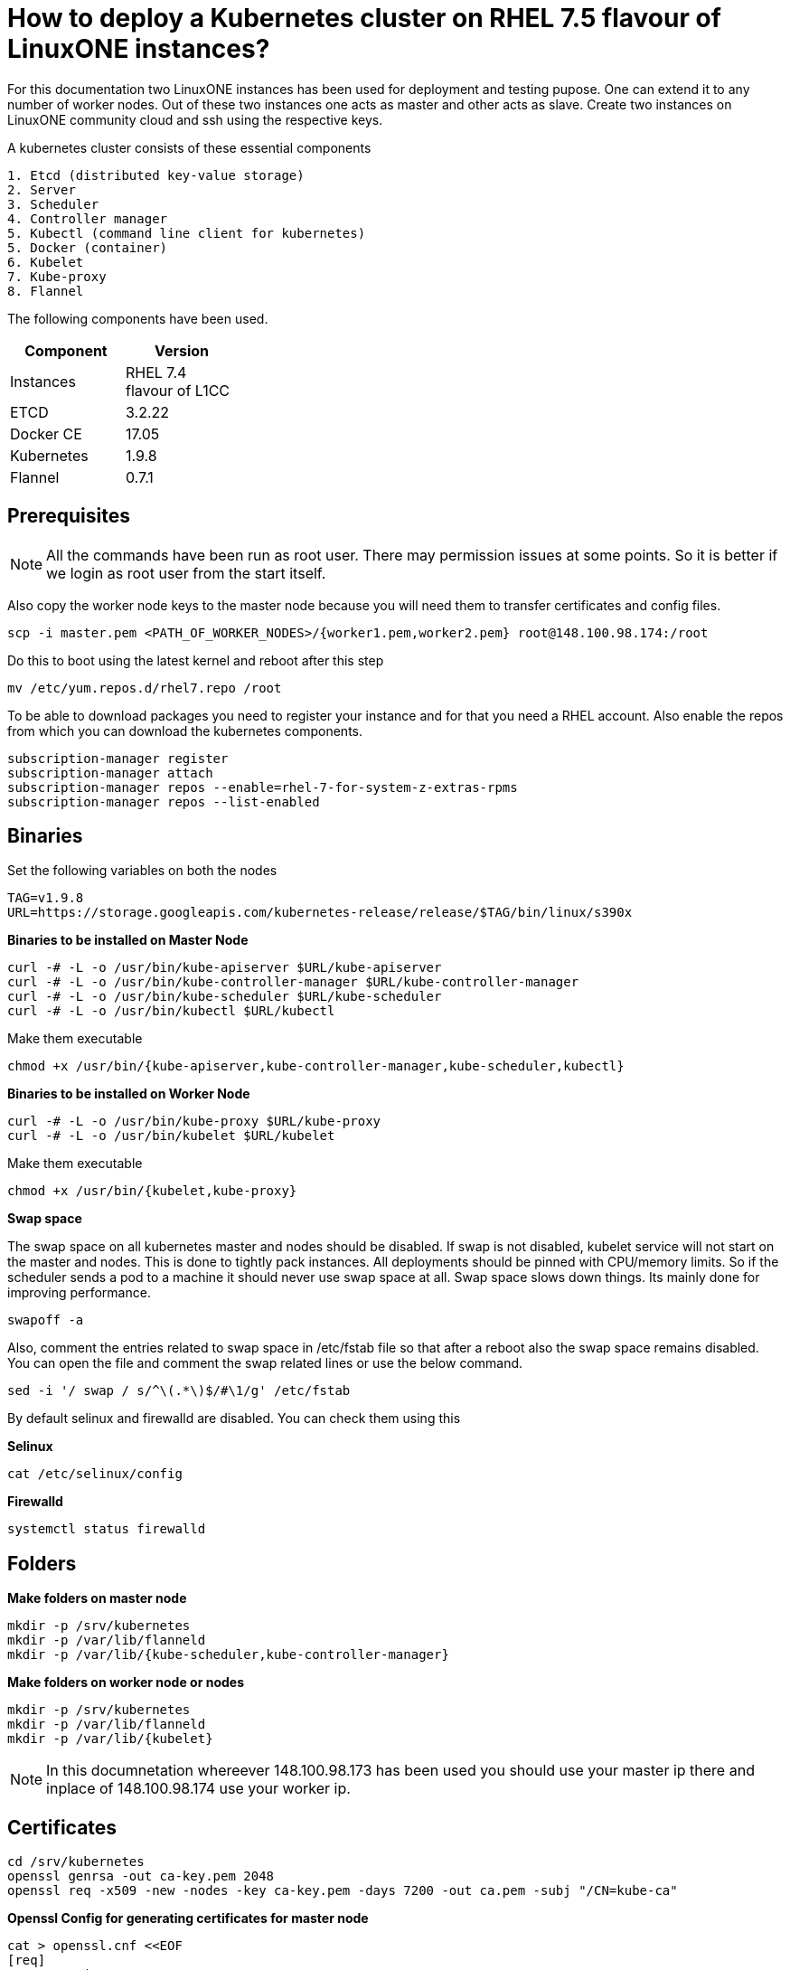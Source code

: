 = How to  deploy a Kubernetes cluster on RHEL 7.5 flavour of LinuxONE instances?

For this documentation two LinuxONE instances has been used for deployment and testing pupose. One can extend it to any number of worker nodes.
Out of these two instances one acts as master and other acts as slave. Create two instances on LinuxONE community cloud and ssh using the respective keys.


A kubernetes cluster consists of these essential components

....
1. Etcd (distributed key-value storage)
2. Server
3. Scheduler
4. Controller manager
5. Kubectl (command line client for kubernetes)
5. Docker (container)
6. Kubelet
7. Kube-proxy
8. Flannel
....

The following components have been used.
[%header,cols=2*,width="30%"]
|===
|Component
|Version
|Instances
|RHEL 7.4 flavour of L1CC
|ETCD
|3.2.22
|Docker CE
|17.05
|Kubernetes
|1.9.8
|Flannel
|0.7.1
|===

== Prerequisites


NOTE: All the commands have been run as root user. There may permission issues at some points. So it is better if we login as root user from the start itself.

Also copy the worker node keys to the master node because you will need them to transfer certificates and config files.
....
scp -i master.pem <PATH_OF_WORKER_NODES>/{worker1.pem,worker2.pem} root@148.100.98.174:/root
....

Do this to boot using the latest kernel and reboot after this step

....
mv /etc/yum.repos.d/rhel7.repo /root
....

To be able to download packages you need to register your instance and for that you need a RHEL account. Also enable the repos from which you can download
the kubernetes components.

....
subscription-manager register
subscription-manager attach
subscription-manager repos --enable=rhel-7-for-system-z-extras-rpms
subscription-manager repos --list-enabled
....


== Binaries

Set the following variables on both the nodes
....
TAG=v1.9.8
URL=https://storage.googleapis.com/kubernetes-release/release/$TAG/bin/linux/s390x
....

*Binaries to be installed on Master Node*

....
curl -# -L -o /usr/bin/kube-apiserver $URL/kube-apiserver
curl -# -L -o /usr/bin/kube-controller-manager $URL/kube-controller-manager
curl -# -L -o /usr/bin/kube-scheduler $URL/kube-scheduler
curl -# -L -o /usr/bin/kubectl $URL/kubectl
....

Make them executable

....
chmod +x /usr/bin/{kube-apiserver,kube-controller-manager,kube-scheduler,kubectl}
....

*Binaries to be installed on Worker Node*

....
curl -# -L -o /usr/bin/kube-proxy $URL/kube-proxy
curl -# -L -o /usr/bin/kubelet $URL/kubelet
....

Make them executable

....
chmod +x /usr/bin/{kubelet,kube-proxy}
....

*Swap space*

The swap space on all kubernetes master and nodes should be disabled. If swap is
not disabled, kubelet service will not start on the master and nodes.
This is done to tightly pack instances. All deployments should be pinned with
CPU/memory limits. So if the scheduler sends a pod to a machine it should never
use swap space at all. Swap space slows down things. Its mainly done
for improving  performance.

....
swapoff -a
....

Also,  comment the entries related to swap space in  /etc/fstab file so that
after a reboot also the swap space remains disabled. You can open the file and
comment the swap related lines or use the below command.

....
sed -i '/ swap / s/^\(.*\)$/#\1/g' /etc/fstab
....

By default selinux and firewalld are disabled. You can check them using this

*Selinux*

....
cat /etc/selinux/config
....

*Firewalld*
....
systemctl status firewalld
....

== Folders

*Make folders on master node*
....
mkdir -p /srv/kubernetes
mkdir -p /var/lib/flanneld
mkdir -p /var/lib/{kube-scheduler,kube-controller-manager}
....

*Make folders on worker node or nodes*
....
mkdir -p /srv/kubernetes
mkdir -p /var/lib/flanneld
mkdir -p /var/lib/{kubelet}
....



NOTE: In this documnetation whereever 148.100.98.173 has been used you should use your master ip there and inplace of 148.100.98.174 use your worker ip.

== Certificates

....
cd /srv/kubernetes
openssl genrsa -out ca-key.pem 2048
openssl req -x509 -new -nodes -key ca-key.pem -days 7200 -out ca.pem -subj "/CN=kube-ca"
....

*Openssl Config for generating certificates for master node*

....
cat > openssl.cnf <<EOF
[req]
req_extensions = v3_req
distinguished_name = req_distinguished_name

[req_distinguished_name]

[v3_req]
basicConstraints = CA:FALSE
keyUsage = nonRepudiation, digitalSignature, keyEncipherment
subjectAltName = @alt_names

[alt_names]
DNS.1 = kubernetes
DNS.2 = kubernetes.default
DNS.3 = kubernetes.default.svc
DNS.4 = kubernetes.default.svc.cluster.local
IP.1 = 127.0.0.1
IP.2 = 148.100.98.173
IP.3 = 100.65.0.1 #Service IP
EOF
....

*Kube-apiserver certificates*

....
openssl genrsa -out apiserver-key.pem 2048
openssl req -new -key apiserver-key.pem -out apiserver.csr -subj "/CN=kube-apiserver" -config openssl.cnf
openssl x509 -req -in apiserver.csr -CA ca.pem -CAkey ca-key.pem -CAcreateserial -out apiserver.pem -days 7200 -extensions v3_req -extfile openssl.cnf
....

*Kube-controller certificates*

....
openssl genrsa -out kube-controller-manager-key.pem 2048
openssl req -new -key kube-controller-manager-key.pem -out kube-controller-manager.csr -subj "/CN=kube-controller-manager"
openssl x509 -req -in kube-controller-manager.csr -CA ca.pem -CAkey ca-key.pem -CAcreateserial -out kube-controller-manager.pem -days 7200
....

*Kube-scheduler certificates*

....
openssl genrsa -out kube-scheduler-key.pem 2048
openssl req -new -key kube-scheduler-key.pem -out kube-scheduler.csr -subj "/CN=kube-scheduler"
openssl x509 -req -in kube-scheduler.csr -CA ca.pem -CAkey ca-key.pem -CAcreateserial -out kube-scheduler.pem -days 7200
....

*Admin certificates*

....
openssl genrsa -out admin-key.pem 2048
openssl req -new -key admin-key.pem -out admin.csr -subj "/CN=admin"
openssl x509 -req -in admin.csr -CA ca.pem -CAkey ca-key.pem -CAcreateserial -out admin.pem -days 7200
....

NOTE: If you have more than one worker node then add their ip addressess in the below configuration file as IP.2= , IP.3= ...

*Openssl Config for generating certificates for worker node*
....
cat > worker_openssl.cnf << EOF
[req]
req_extensions = v3_req
distinguished_name = req_distinguished_name
[req_distinguished_name]
[v3_req]
basicConstraints = CA:FALSE
keyUsage = nonRepudiation, digitalSignature, keyEncipherment
subjectAltName = @alt_names
[alt_names]
IP.1 = 148.100.98.174
EOF
....

*Kubelet certificates*
....
openssl genrsa -out kubelet-key.pem 2048
openssl req -new -key kubelet-key.pem -out kubelet.csr -subj "/CN=kubelet" -config worker-openssl.cnf
openssl x509 -req -in kubelet.csr -CA ca.pem -CAkey ca-key.pem -CAcreateserial -out kubelet.pem -days 7200 -extensions v3_req -extfile worker-openssl.cnf
....

*Kube-proxy certificates*
....
openssl genrsa -out kube-proxy-key.pem 2048
openssl req -new -key kube-proxy-key.pem -out kube-proxy.csr -subj "/CN=kube-proxy"
openssl x509 -req -in kube-proxy.csr -CA ca.pem -CAkey ca-key.pem -CAcreateserial -out kube-proxy.pem -days 7200
....

*Worker cetificates*
....
openssl genrsa -out kubeworker.novalocal-worker-key.pem 2048
WORKER_IP=148.100.98.174 openssl req -new -key kubeworker.novalocal-worker-key.pem -out kubeworker.novalocal-worker.csr -subj "/CN=system:node:kubeworker.novalocal" -config worker-openssl.cnf
WORKER_IP=148.100.98.174 openssl x509 -req -in kubeworker.novalocal-worker.csr -CA ca.pem -CAkey ca-key.pem -CAcreateserial -out kubeworker.novalocal-worker.pem -days 7200 -extensions v3_req -extfile worker-openssl.cnf
....

*Config file for generating etcd peer certificates*

....
cat > etcd_openssl.cnf <<EOF
[req]
req_extensions = v3_req
distinguished_name = req_distinguished_name
[req_distinguished_name]
[ v3_req ]
basicConstraints = CA:FALSE
keyUsage = nonRepudiation, digitalSignature, keyEncipherment
extendedKeyUsage = clientAuth,serverAuth
subjectAltName = @alt_names
[alt_names]
IP.1 = 148.100.98.173
EOF
....

*Etcd certificates*

....
openssl genrsa -out etcd.key 2048
openssl req -new -key etcd.key -out etcd.csr -subj "/CN=etcd" -extensions v3_req -config etcd-openssl.cnf -sha256
openssl x509 -req -sha256 -CA ca.pem -CAkey ca-key.pem -CAcreateserial -in etcd.csr -out etcd.crt -extensions v3_req -extfile openssl-etcd.cnf -days 7200
....

Copy the required keys to the worker node/nodes

....
scp -i <path_where_your_worker_keys_are> /srv/kubernetes/{ca.pem,etcd.crt,etcd.key,kubelet.pem,kubelet-key.pem} root@148.100.98.174:/srv/kubernetes/
....

== Configuation files
*Kubeconfig files for various components*

*admin kubeconfig*

....
TOKEN=$(dd if=/dev/urandom bs=128 count=1 2>/dev/null | base64 | tr -d "=+/" | dd bs=32 count=1 2>/dev/null)
kubectl config set-cluster linux1.k8s --certificate-authority=/srv/kubernetes/ca.pem --embed-certs=true --server=https://148.100.98.173:6443
kubectl config set-credentials admin --client-certificate=/srv/kubernetes/admin.pem --client-key=/srv/kubernetes/admin-key.pem --embed-certs=true --token=$TOKEN
kubectl config set-context linux1.k8s --cluster=linux1.k8s --user=admin
kubectl config use-context linux1.k8s
cat ~/.kube/config
....

*kube-controller kubeconfig*

....
mkdir -p /var/lib/kube-controller-manager
TOKEN=$(dd if=/dev/urandom bs=128 count=1 2>/dev/null | base64 | tr -d "=+/" | dd bs=32 count=1 2>/dev/null)
kubectl config set-cluster linux1.k8s --certificate-authority=/srv/kubernetes/ca.pem --embed-certs=true --server=https://148.100.98.173:6443 --kubeconfig=/var/lib/kube-controller-manager/kubeconfig
kubectl config set-credentials kube-controller-manager --client-certificate=/srv/kubernetes/kube-controller-manager.pem --client-key=/srv/kubernetes/kube-controller-manager-key.pem --embed-certs=true --token=$TOKEN --kubeconfig=/var/lib/kube-controller-manager/kubeconfig
kubectl config set-context linux1.k8s --cluster=linux1.k8s --user=kube-controller-manager --kubeconfig=/var/lib/kube-controller-manager/kubeconfig; kubectl config use-context linux1.k8s --kubeconfig=/var/lib/kube-controller-manager/kubeconfig
....

*kube-scheduler kubeconfig*

....
mkdir -p /var/lib/kube-scheduler
TOKEN=$(dd if=/dev/urandom bs=128 count=1 2>/dev/null | base64 | tr -d "=+/" | dd bs=32 count=1 2>/dev/null)
kubectl config set-cluster linux1.k8s --certificate-authority=/srv/kubernetes/ca.pem --embed-certs=true --server=https://148.100.98.173:6443 --kubeconfig=/var/lib/kube-scheduler/kubeconfig
kubectl config set-credentials kube-scheduler --client-certificate=/srv/kubernetes/kube-scheduler.pem --client-key=/srv/kubernetes/kube-scheduler-key.pem --embed-certs=true --token=$TOKEN --kubeconfig=/var/lib/kube-scheduler/kubeconfig
kubectl config set-context linux1.k8s --cluster=linux1.k8s --user=kube-scheduler --kubeconfig=/var/lib/kube-scheduler/kubeconfig; kubectl config use-context linux1.k8s --kubeconfig=/var/lib/kube-scheduler/kubeconfig
....

*kubelet kubeconfig*

....
TOKEN=$(dd if=/dev/urandom bs=128 count=1 2>/dev/null | base64 | tr -d "=+/" | dd bs=32 count=1 2>/dev/null)
kubectl config set-cluster linux1.k8s --certificate-authority=/srv/kubernetes/ca.pem --embed-certs=true --server=https://148.100.98.173:6443 --kubeconfig=/srv/kubernetes/kubeworker.novalocal-worker.kubeconfig
kubectl config set-credentials kubeworker.novalocal --client-certificate=/srv/kubernetes/kubeworker.novalocal-worker.pem --client-key=/srv/kubernetes/kubeworker.novalocal-worker-key.pem --embed-certs=true --token=$TOKEN --kubeconfig=/srv/kubernetes/kubeworker.novalocal-worker.kubeconfig
kubectl config set-context linux1.k8s --cluster=linux1.k8s --user=kubeworker.novalocal --kubeconfig=/srv/kubernetes/kubeworker.novalocal-worker.kubeconfig
kubectl config use-context linux1.k8s --kubeconfig=/srv/kubernetes/kubeworker.novalocal-worker.kubeconfig
....

Copy the required config files to the worker node/nodes

....
scp -i <path_where_your_worker_keys_are> kubeworker.novalocal-worker.kubeconfig root@148.100.98.174:/var/lib/kubelet/kubelet.kubeconfig
....

== Etcd

*About etcd*

It is a distributed storage device used to store the state of the cluster. All other components are stateless. A state is stored in the
form of key-value pair.

Package Installation

....
yum install etcd
....

Modify the service file in the /usr/lib/systemd/system/etcd.service so that it should look like this after the modifications

....
[Unit]
Description=Etcd Server
After=network.target
After=network-online.target
Wants=network-online.target

[Service]
Type=notify
Environment="ETCD_UNSUPPORTED_ARCH=S390X"
WorkingDirectory=/var/lib/etcd/
EnvironmentFile=-/etc/etcd/etcd.conf
User=etcd
# set GOMAXPROCS to number of processors

ExecStart=/bin/bash -c "GOMAXPROCS=$(nproc) /usr/bin/etcd --name=\"${ETCD_NAME}\"  \
--data-dir=\"${ETCD_DATA_DIR}\" \
--listen-client-urls=\"${ETCD_LISTEN_CLIENT_URLS}\" \
--cert-file=\"${ETCD_CERT_FILE}\" \
--key-file=\"${ETCD_KEY_FILE}\" \
--peer-cert-file=\"${ETCD_PEER_CERT_FILE}\" \
--peer-key-file=\"${ETCD_PEER_KEY_FILE}\" \
--trusted-ca-file=\"${ETCD_TRUSTED_CA_FILE}\"  \
--peer-trusted-ca-file=\"${ETCD_TRUSTED_CA_FILE}\"  \
--peer-client-cert-auth \
--client-cert-auth \
--initial-advertise-peer-urls=\"${ETCD_INITIAL_ADVERTISE_PEER_URLS}\"  \
--listen-peer-urls=\"${ETCD_LISTEN_PEER_URLS}\" \
--advertise-client-urls=\"${ETCD_ADVERTISE_CLIENT_URLS}\"  \
--initial-cluster-token=\"${ETCD_INITIAL_CLUSTER_TOKEN}\" \
--initial-cluster=\"${ETCD_INITIAL_CLUSTER}\" \
--initial-cluster-state=\"${ETCD_INITIAL_CLUSTER_STATE}\""

Restart=on-failure
LimitNOFILE=65536

[Install]
WantedBy=multi-user.target
....

Modify the configuration file in the */etc/etcd/etcd.conf* and it should look like this after all the modifications. But do note to change the ip address.

....
#[Member]
#ETCD_CORS=""
ETCD_DATA_DIR="/var/lib/etcd/default.etcd"
#ETCD_WAL_DIR=""
ETCD_LISTEN_PEER_URLS="http://148.100.98.173:2380"
ETCD_LISTEN_CLIENT_URLS="http://148.100.98.173:2379"
#ETCD_MAX_SNAPSHOTS="5"
#ETCD_MAX_WALS="5"
ETCD_NAME="default"
#ETCD_SNAPSHOT_COUNT="100000"
#ETCD_HEARTBEAT_INTERVAL="100"
#ETCD_ELECTION_TIMEOUT="1000"
#ETCD_QUOTA_BACKEND_BYTES="0"
#ETCD_MAX_REQUEST_BYTES="1572864"
#ETCD_GRPC_KEEPALIVE_MIN_TIME="5s"
#ETCD_GRPC_KEEPALIVE_INTERVAL="2h0m0s"
#ETCD_GRPC_KEEPALIVE_TIMEOUT="20s"
#
#[Clustering]
ETCD_INITIAL_ADVERTISE_PEER_URLS="http://148.100.98.173:2380"
ETCD_ADVERTISE_CLIENT_URLS="http://148.100.98.173:2379"
#ETCD_DISCOVERY=""
#ETCD_DISCOVERY_FALLBACK="proxy"
#ETCD_DISCOVERY_PROXY=""
#ETCD_DISCOVERY_SRV=""
ETCD_INITIAL_CLUSTER="default=http://148.100.98.173:2380"
ETCD_INITIAL_CLUSTER_TOKEN="etcd-cluster"
ETCD_INITIAL_CLUSTER_STATE="new"
#ETCD_STRICT_RECONFIG_CHECK="true"
#ETCD_ENABLE_V2="true"
#
#[Proxy]
#ETCD_PROXY="off"
#ETCD_PROXY_FAILURE_WAIT="5000"
#ETCD_PROXY_REFRESH_INTERVAL="30000"
#ETCD_PROXY_DIAL_TIMEOUT="1000"
#ETCD_PROXY_WRITE_TIMEOUT="5000"
#ETCD_PROXY_READ_TIMEOUT="0"
#
#[Security]
#ETCD_CERT_FILE="/srv/kubernetes/etcd.crt"
#ETCD_KEY_FILE="/srv/kubernetes/etcd.key"
#ETCD_CLIENT_CERT_AUTH="true"
#ETCD_TRUSTED_CA_FILE="/srv/kubernetes/ca.pem"
#ETCD_AUTO_TLS="false"
#ETCD_PEER_CERT_FILE="/srv/kubernetes/etcd.crt"
#ETCD_PEER_KEY_FILE="/srv/kubernetes/etcd.key"
#ETCD_PEER_CLIENT_CERT_AUTH="true"
#ETCD_PEER_TRUSTED_CA_FILE=""
#ETCD_PEER_AUTO_TLS="false"
#
#[Logging]
ETCD_DEBUG="true"
ETCD_LOG_PACKAGE_LEVELS="DEBUG"
#ETCD_LOG_OUTPUT="default"
#
#[Unsafe]
#ETCD_FORCE_NEW_CLUSTER="false"
#
#[Version]
#ETCD_VERSION="false"
#ETCD_AUTO_COMPACTION_RETENTION="0"
#
#[Profiling]
#ETCD_ENABLE_PPROF="false"
#ETCD_METRICS="basic"
#
#[Auth]
#ETCD_AUTH_TOKEN="simple"
....


NOTE: Before you start your etcd instance make sure you flush your iptables. You have to do this every time you need to start your etcd.

....
iptables --flush
....

*Commands to start, check status of etcd*

....
systemctl enable etcd
systemctl start etcd
systemctl status etcd
....

*Testing etcd*
....
etcdctl --endpoints https://148.100.98.173:2379 \
  --ca-file=/srv/kubernetes/ca.pem \
  --cert-file=/srv/kubernetes/etcd.crt \
  --key-file=/srv/kubernetes/etcd.key \
  cluster-health
....

Output
....
member ddd902eabd9d33b7 is healthy: got healthy result from http://148.100.98.173:2379
cluster is healthy
....

....
etcdctl --endpoints https://148.100.98.173:2379 \
  --ca-file=/srv/kubernetes/ca.pem \
  --cert-file=/srv/kubernetes/etcd.crt \
  --key-file=/srv/kubernetes/etcd.key \
  member list
....

....
ddd902eabd9d33b7: name=default peerURLs=http://148.100.98.173:2380 clientURLs=http://148.100.98.173:2379 isLeader=true
....


== Docker

You need not install *Docker CE* because it is present in /usr/local/bin folder. But this docker does have a service file related to it.
So remove the existing service file and create a new one.

....
rm -rf /usr/lib/systemd/system/docker*  && /etc/systemd/system/docker.service.d/
....

Make an empty file in */etc/sysconfig/* with name *docker* so later you can add the docker configuration options.

Now create both of the following files in the /etc/systemd/system/ folder.

*docker.service*
....
[Unit]
Description=Docker Application Container Engine
Documentation=http://docs.docker.com
After=network.target docker.socket
Requires=docker.socket

[Service]
# the default is not to use systemd for cgroups because the delegate issues still
# exists and systemd currently does not support the cgroup feature set required
# for containers run by docker
EnvironmentFile=/etc/sysconfig/docker
PIDFile=/var/run/docker.pid
ExecStart=/usr/local/bin/dockerd -H fd:// -H tcp://0.0.0.0:2375 -G docker
#ExecStart=/usr/local/bin/dockerd -H --storage-driver=devicemapper fd:// $DOCKER_OPTS
MountFlags=slave
LimitNOFILE=1048576
LimitNPROC=1048576
LimitCORE=infinity
# set delegate yes so that systemd does not reset the cgroups of docker containers
Delegate=yes

[Install]
WantedBy=multi-user.target
....

*docker.socket*
....
[Unit]
Description=Docker Socket for the API
PartOf=docker.service

[Socket]
ListenStream=/var/run/docker.sock
SocketMode=0660
# A Socket(User|Group) replacement workaround for systemd <= 214
ExecStartPost=/usr/bin/chown root:docker /var/run/docker.sock
....

Reload configuration, remove the previous symbolic links, form new ones

....
systemctl daemon-reload && systemctl disable docker.service && systemctl enable docker.service
....

Run these two below commands so that a non-root user will be able to use docker.
....
groupadd docker
....

....
usermod -aG docker linux1
....

*Command for getting docker started* +

....
systemctl start docker
....

== Flannel

Flannel is networking overlay layer designed for kubernetes but it is also used as a general purpose SDN.
Flannel does this by creating a flat network over the entire cluster which runs above the host network overlay network. So it has to be installed on all the nodes.
So by this overlay network each container gets an IP and this makes the container to container communication easy. If two containers are on the same machine then
they can use the docker bridge otherwise they use the encaptulation and UDP in order to communicate with each other.

....
yum install flannel
....

Flannel does use etcd for mapping subnet to host. So by running the below command etcd will know that flannel will use it's service.
....
etcdctl --endpoints https://148.100.98.173:2379 --cert-file /srv/kubernetes/etcd.crt --key-file /srv/kubernetes/etcd.key --ca-file /srv/kubernetes/ca.pem set /coreos.com/network/config '{ "Network": "100.64.0.0/16", "SubnetLen": 24, "Backend": {"Type": "vxlan"} }'
....

Your */etc/sysconfig/flanneld* file should look like this but you need to replace your etcd endpoints.

....
# Flanneld configuration options

# etcd url location.  Point this to the server where etcd runs
FLANNEL_ETCD_ENDPOINTS="https://148.100.98.173:2379"

# etcd config key.  This is the configuration key that flannel queries
# For address range assignment
FLANNEL_ETCD_KEY="/coreos.com/network"

# Any additional options that you want to pass

FLANNEL_OPTIONS=" -subnet-file=/var/lib/flanneld/subnet.env \
-etcd-cafile=/srv/kubernetes/ca.pem \
-etcd-certfile=/srv/kubernetes/etcd.crt \
-etcd-keyfile=/srv/kubernetes/etcd.key \
-ip-masq=true"
....

*Commands to start, check status flanneld*

....
systemctl enable flanneld
systemctl start flanneld
systemctl status flanneld
....

NOTE: If flannel bridge has been established then you should be able to ping those nodes.

Do add the below line in the /etc/sysconfig/docker file by substituting the values of bip and mtu. You can get the values of bip and mtu in the env file of flanneld located
in /var/lib/flanneld. The value of bip is that of FLANNEL_SUBNET and the value of mtu is that of FLANNEL_MTU.

....
DOCKER_OPTS="--bip= --mtu= --iptables=false --ip-masq=false --ip-forward=true"
....

After adding the above line reload the docker daemon and restart it.

*Kube-apiserver*

*Setting up kube-apiserver as systemd service*

....
cat > /etc/systemd/system/kube-apiserver.service << EOF
[Unit]
Description=Kubernetes API Server
Documentation=https://github.com/kubernetes/kubernetes
After=network.target etcd.service flanneld.service

[Service]
EnvironmentFile=-/var/lib/flanneld/subnet.env
ExecStart=/usr/bin/kube-apiserver \\
 --bind-address=0.0.0.0 \\
 --advertise-address=148.100.98.173\\
 --admission-control=NamespaceLifecycle,LimitRanger,ServiceAccount,DefaultStorageClass,DefaultTolerationSeconds,ResourceQuota \\
 --anonymous-auth=false \\
 --apiserver-count=1 \\
 --authorization-mode=Node,RBAC,AlwaysAllow \\
 --authorization-rbac-super-user=admin \\
 --etcd-cafile=/srv/kubernetes/ca.pem \\
 --etcd-certfile=/srv/kubernetes/etcd.crt \\
 --etcd-keyfile=/srv/kubernetes/etcd.key \\
 --etcd-servers=https://148.100.98.173:2379 \\
 --enable-swagger-ui=true \\
 --insecure-bind-address=0.0.0.0 \\
 --kubelet-certificate-authority=/srv/kubernetes/ca.pem \\
 --kubelet-client-certificate=/srv/kubernetes/kubelet.pem \\
 --kubelet-client-key=/srv/kubernetes/kubelet-key.pem \\
 --kubelet-https=true \\
 --client-ca-file=/srv/kubernetes/ca.pem \\
 --runtime-config=api/all=true,batch/v2alpha1=true,rbac.authorization.k8s.io/v1alpha1=true \\
 --secure-port=6443 \\
 --service-cluster-ip-range=100.65.0.0/24 \\
 --storage-backend=etcd3 \\
 --tls-cert-file=/srv/kubernetes/apiserver.pem \\
 --tls-private-key-file=/srv/kubernetes/apiserver-key.pem \\
 --tls-ca-file=/srv/kubernetes/ca.pem \\
 --logtostderr=true
Restart=on-failure
Type=notify
LimitNOFILE=65536

[Install]
WantedBy=multi-user.target
EOF
....

*Commands to start and check status of kube-apiserver*
....
systemctl enable kube-apiserver
systemctl start kube-apiserver
systemctl status kube-apiserver
....

*kubectl version*

Output

....
Client Version: version.Info{Major:"1", Minor:"9", GitVersion:"v1.9.8", GitCommit:"c138b85178156011dc934c2c9f4837476876fb07", GitTreeState:"clean", BuildDate:"2018-05-21T19:01:12Z", GoVersion:"go1.9.3", Compiler:"gc", Platform:"linux/s390x"}
Server Version: version.Info{Major:"1", Minor:"9", GitVersion:"v1.9.8", GitCommit:"c138b85178156011dc934c2c9f4837476876fb07", GitTreeState:"clean", BuildDate:"2018-05-21T18:53:18Z", GoVersion:"go1.9.3", Compiler:"gc", Platform:"linux/s390x"}
....


*Setting up Kube-scheduler*

....
cat > /etc/systemd/system/kube-scheduler.service << EOF
[Unit]
Description=Kubernetes Scheduler
Documentation=https://github.com/kubernetes/kubernetes

[Service]
ExecStart=/usr/bin/kube-scheduler \\
  --leader-elect=true \\
  --kubeconfig=/var/lib/kube-scheduler/kubeconfig \\
  --master=https://148.100.98.173:6443
Restart=on-failure
RestartSec=10

[Install]
WantedBy=multi-user.target
EOF

....

*Commands to start and check status of kube-scheduler*

....
sudo systemctl enable kube-scheduler
sudo systemctl start kube-scheduler
sudo systemctl status kube-scheduler
....


*Setting up Kube-controller manager*

....
cat > /etc/systemd/system/kube-controller-manager.service << EOF
[Unit]
Description=Kubernetes Controller Manager
Documentation=https://github.com/kubernetes/kubernetes

[Service]
ExecStart=/usr/bin/kube-controller-manager \\
    --address=0.0.0.0 \\
    --allocate-node-cidrs=true \\
  	--attach-detach-reconcile-sync-period=1m0s \\
  	--cluster-cidr=100.64.0.0/16 \\
  	--cluster-name=k8s.virtual.local \\
    --cluster-signing-cert-file=/srv/kubernetes/ca.pem \\
    --cluster-signing-key-file=/srv/kubernetes/ca-key.pem \\
    --configure-cloud-routes=false \\
    --kubeconfig=/var/lib/kube-controller-manager/kubeconfig \\
  	--leader-elect=true \\
    --master=https://148.100.98.173:6443 \\
  	--root-ca-file=/srv/kubernetes/ca.pem \\
  	--service-account-private-key-file=/srv/kubernetes/apiserver-key.pem \\
    --service-cluster-ip-range=100.65.0.0/24 \\
    --use-service-account-credentials=true
Restart=on-failure
RestartSec=10

[Install]
WantedBy=multi-user.target
EOF
....

*Commands to start and check status of kube-controller-manager*

....
systemctl enable kube-controller-manager
systemctl start kube-controller-manager
systemctl status kube-controller-manager
....

Now we can do a health check of the master node
....
Kubectl get cs
....

Output
....
NAME                 STATUS    MESSAGE              ERROR
scheduler            Healthy   ok
controller-manager   Healthy   ok
etcd-0               Healthy   {"health": "true"}
....

*kubelet*

Its role is to run the pods on the worker node.

*Setting up Kubelet as a systemd service*

....
cat > /etc/systemd/system/kubelet.service << EOF
[Unit]
Description=Kubernetes Kubelet
Documentation=https://github.com/kubernetes/kubernetes
After=docker.service
Requires=docker.service

[Service]
ExecStart=/usr/bin/kubelet \\
  --allow-privileged=true \\
  --cluster-dns=100.65.0.10 \\
  --cluster-domain=cluster.local \\
  --container-runtime=docker \\
  --kubeconfig=/var/lib/kubelet/kubeconfig \\
  --serialize-image-pulls=false \\
  --register-node=true \\
  --tls-cert-file=/srv/kubernetes/kubelet.pem \\
  --tls-private-key-file=/srv/kubernetes/kubelet-key.pem
Restart=on-failure
RestartSec=10

[Install]
WantedBy=multi-user.target
EOF
....

*Commands to start and check status of kubelet*

....
systemctl enable kubelet
systemctl start kubelet
systemctl status kubelet
....

*Setting up Kube-proxy as a systemd service*

....
cat > /etc/systemd/system/kube-proxy.service << EOF
[Unit]
Description=Kubernetes Kube Proxy
Documentation=https://github.com/kubernetes/kubernetes

[Service]
ExecStart=/usr/bin/kube-proxy \\
  --cluster-cidr=100.64.0.0/16 \\
  --masquerade-all=true \\
  --proxy-mode=iptables
Restart=on-failure
RestartSec=10

[Install]
WantedBy=multi-user.target
EOF
....

*Commands to start and check status of kube-proxy*

....
systemctl enable kube-proxy
systemctl start kube-proxy
systemctl status kube-proxy
....

Now we need to check whether the node has been registered or not.

....
kubectl get nodes
....

Output
....
NAME                   STATUS    ROLES     AGE       VERSION
kubeworker.novalocal   Ready     <none>    1d        v1.9.8
....

NOTE: The flags of the respective service files may get deprecated between various releases of kubernetes. If a particular component
throws an error of deprecated flag on checking the logs then please refer to the official API documentation of that particular version and modify the service file
accordingly.


Now the kubernetes cluster is ready. Let's deploy nginx app.

Run nginx
....
kubectl run nginx --image=nginx
....

See pod information
....
kubectl get pods -o wide
....

Tests to be done on the worker node
....
ping <POD_IP_ADDRESS>
....

There should not be any packet loss
....
curl http://<POD_IP_ADDRESS>
....

Output
....
<!DOCTYPE html>
<html>
<head>
<title>Welcome to nginx!</title>
<style>
    body {
        width: 35em;
        margin: 0 auto;
        font-family: Tahoma, Verdana, Arial, sans-serif;
    }
</style>
</head>
<body>
<h1>Welcome to nginx!</h1>
<p>If you see this page, the nginx web server is successfully installed and
working. Further configuration is required.</p>

<p>For online documentation and support please refer to
<a href="http://nginx.org/">nginx.org</a>.<br/>
Commercial support is available at
<a href="http://nginx.com/">nginx.com</a>.</p>

<p><em>Thank you for using nginx.</em></p>
</body>
</html>
....

If you want to remove the deployment
....
kubectl delete deployment nginx
....


== Trroubleshooting options
To view the latest logs of any service use journalctl -u <service_name> and press *shift + G* to view the latest logs.

== References

1. https://github.com/linux-on-ibm-z/docs/wiki/Building-etcd
2. https://nixaid.com/deploying-kubernetes-cluster-from-scratch/
3. https://icicimov.github.io/blog/kubernetes/Kubernetes-cluster-step-by-step/
4. https://kubernetes.io/docs/setup/scratch/
5. https://docs.docker.com/install/linux/linux-postinstall/
6. https://docs.platform9.com/support/disabling-swap-kubernetes-node/
7. https://serverfault.com/questions/881517/why-disable-swap-on-kubernetes
8. https://github.com/anujajakhade/anuja/wiki/Docker-on-RHEL
